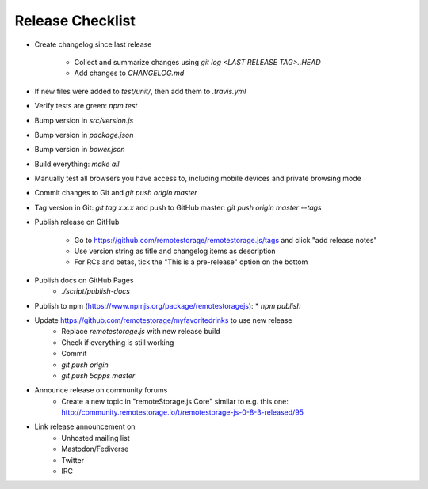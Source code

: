 Release Checklist
=================

* Create changelog since last release

    * Collect and summarize changes using `git log <LAST RELEASE TAG>..HEAD`
    * Add changes to `CHANGELOG.md`

* If new files were added to `test/unit/`, then add them to `.travis.yml`
* Verify tests are green: `npm test`
* Bump version in `src/version.js`
* Bump version in `package.json`
* Bump version in `bower.json`
* Build everything: `make all`
* Manually test all browsers you have access to, including mobile devices and private browsing mode
* Commit changes to Git and `git push origin master`
* Tag version in Git: `git tag x.x.x` and push to GitHub master: `git push origin master --tags`
* Publish release on GitHub

    * Go to https://github.com/remotestorage/remotestorage.js/tags and click "add release notes"
    * Use version string as title and changelog items as description
    * For RCs and betas, tick the "This is a pre-release" option on the bottom

* Publish docs on GitHub Pages
    * `./script/publish-docs`

* Publish to npm (https://www.npmjs.org/package/remotestoragejs):
  * `npm publish`

* Update https://github.com/remotestorage/myfavoritedrinks to use new release
    * Replace `remotestorage.js` with new release build
    * Check if everything is still working
    * Commit
    * `git push origin`
    * `git push 5apps master`

* Announce release on community forums
    * Create a new topic in "remoteStorage.js Core" similar to e.g. this one: http://community.remotestorage.io/t/remotestorage-js-0-8-3-released/95

* Link release announcement on
    * Unhosted mailing list
    * Mastodon/Fediverse
    * Twitter
    * IRC
